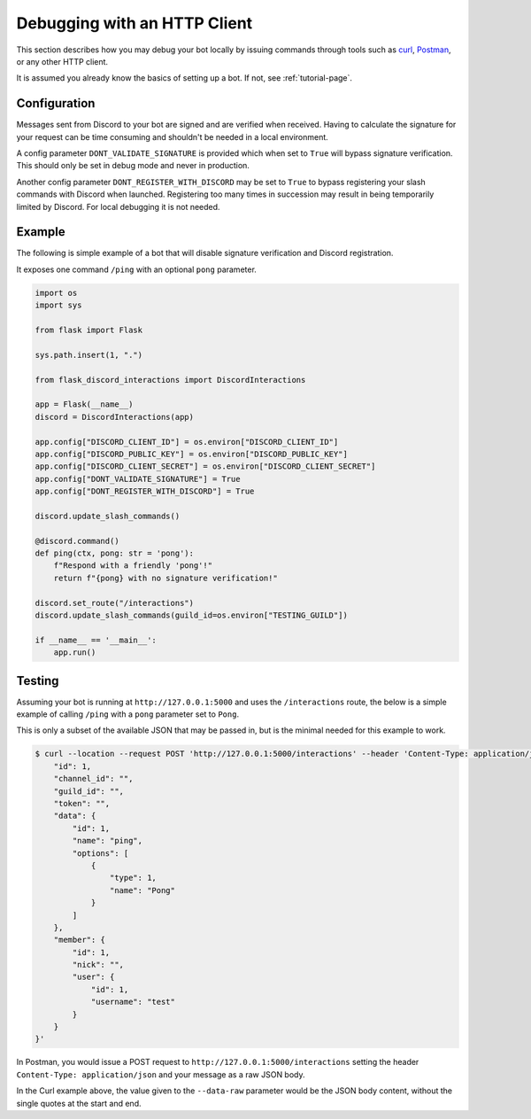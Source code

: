 Debugging with an HTTP Client
=============================

This section describes how you may debug your bot locally by issuing commands
through tools such as `curl <https://curl.se/>`_, `Postman <https://www.postman.com/>`_,
or any other HTTP client.

It is assumed you already know the basics of setting up a bot. If not, see :ref:`tutorial-page`.

Configuration
-------------

Messages sent from Discord to your bot are signed and are verified when received. Having to
calculate the signature for your request can be time consuming and shouldn't be needed in a local
environment.

A config parameter ``DONT_VALIDATE_SIGNATURE`` is provided which when set to ``True`` will bypass
signature verification. This should only be set in debug mode and never in production.

Another config parameter ``DONT_REGISTER_WITH_DISCORD`` may be set to ``True`` to bypass registering
your slash commands with Discord when launched. Registering too many times in succession may result
in being temporarily limited by Discord. For local debugging it is not needed.

Example
-------

The following is simple example of a bot that will disable signature verification and Discord
registration.

It exposes one command ``/ping`` with an optional ``pong`` parameter.

.. code-block:: python

    import os
    import sys

    from flask import Flask

    sys.path.insert(1, ".")

    from flask_discord_interactions import DiscordInteractions

    app = Flask(__name__)
    discord = DiscordInteractions(app)

    app.config["DISCORD_CLIENT_ID"] = os.environ["DISCORD_CLIENT_ID"]
    app.config["DISCORD_PUBLIC_KEY"] = os.environ["DISCORD_PUBLIC_KEY"]
    app.config["DISCORD_CLIENT_SECRET"] = os.environ["DISCORD_CLIENT_SECRET"]
    app.config["DONT_VALIDATE_SIGNATURE"] = True
    app.config["DONT_REGISTER_WITH_DISCORD"] = True

    discord.update_slash_commands()

    @discord.command()
    def ping(ctx, pong: str = 'pong'):
        f"Respond with a friendly 'pong'!"
        return f"{pong} with no signature verification!"

    discord.set_route("/interactions")
    discord.update_slash_commands(guild_id=os.environ["TESTING_GUILD"])

    if __name__ == '__main__':
        app.run()

Testing
-------

Assuming your bot is running at ``http://127.0.0.1:5000`` and uses the ``/interactions`` route, the
below is a simple example of calling ``/ping`` with a ``pong`` parameter set to ``Pong``.

This is only a subset of the available JSON that may be passed in, but is the minimal needed
for this example to work.

.. code-block:: sh

    $ curl --location --request POST 'http://127.0.0.1:5000/interactions' --header 'Content-Type: application/json' --data-raw '{
        "id": 1,
        "channel_id": "",
        "guild_id": "",
        "token": "",
        "data": {
            "id": 1,
            "name": "ping",
            "options": [
                {
                    "type": 1,
                    "name": "Pong"
                }
            ]
        },
        "member": {
            "id": 1,
            "nick": "",
            "user": {
                "id": 1,
                "username": "test"
            }
        }
    }'

In Postman, you would issue a POST request to ``http://127.0.0.1:5000/interactions`` setting the
header ``Content-Type: application/json`` and your message as a raw JSON body.

In the Curl example above, the value given to the ``--data-raw`` parameter would be the JSON body
content, without the single quotes at the start and end.